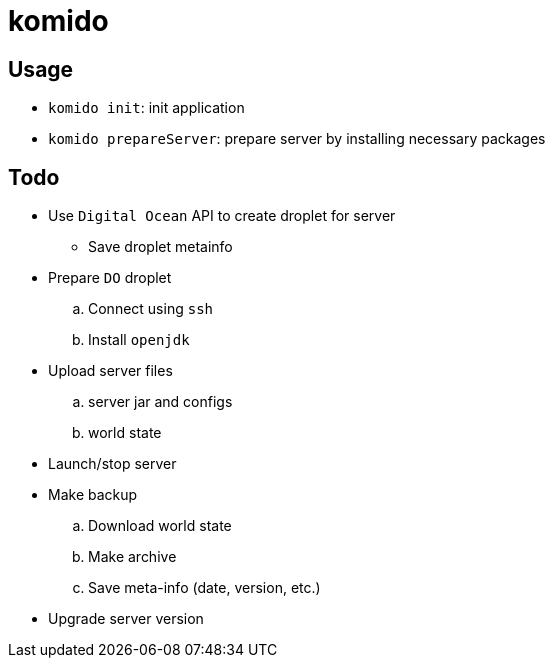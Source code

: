 = komido

== Usage
- `komido init`: init application
- `komido prepareServer`: prepare server by installing necessary packages

== Todo
* Use `Digital Ocean` API to create droplet for server
** Save droplet metainfo
* Prepare `DO` droplet
.. Connect using `ssh`
.. Install `openjdk`
* Upload server files
.. server jar and configs
.. world state
* Launch/stop server
* Make backup
.. Download world state
.. Make archive
.. Save meta-info (date, version, etc.)
* Upgrade server version